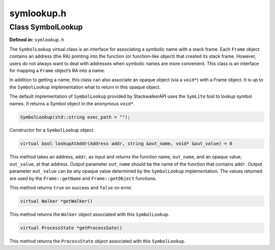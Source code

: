 symlookup.h
===========

.. cpp:namespace:: Dyninst::stackwalk

Class SymbolLookup
~~~~~~~~~~~~~~~~~~

**Defined in:** ``symlookup.h``

The ``SymbolLookup`` virtual class is an interface for associating a
symbolic name with a stack frame. Each ``Frame`` object contains an
address (the RA) pointing into the function (or function-like object)
that created its stack frame. However, users do not always want to deal
with addresses when symbolic names are more convenient. This class is an
interface for mapping a ``Frame`` object’s RA into a name.

In addition to getting a name, this class can also associate an opaque
object (via a ``void*``) with a Frame object. It is up to the
``SymbolLookup`` implementation what to return in this opaque object.

The default implementation of ``SymbolLookup`` provided by
StackwalkerAPI uses the ``SymLite`` tool to lookup symbol names. It
returns a Symbol object in the anonymous ``void*``.

.. code-block:: cpp

    SymbolLookup(std::string exec_path = "");

Constructor for a ``SymbolLookup`` object.

.. code-block:: cpp

    virtual bool lookupAtAddr(Address addr, string &out_name, void* &out_value) = 0

This method takes an address, ``addr``, as input and returns the
function name, ``out_name``, and an opaque value, ``out_value``, at that
address. Output parameter ``out_name`` should be the name of the
function that contains ``addr``. Output parameter ``out_value`` can be
any opaque value determined by the ``SymbolLookup`` implementation. The
values returned are used by the ``Frame::getName`` and
``Frame::getObject`` functions.

This method returns ``true`` on success and ``false`` on error.

.. code-block:: cpp

    virtual Walker *getWalker()

This method returns the ``Walker`` object associated with this
``SymbolLookup``.

.. code-block:: cpp

    virtual ProcessState *getProcessSate()

This method returns the ``ProcessState`` object associated with this
``SymbolLookup``.
